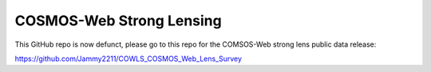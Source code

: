 COSMOS-Web Strong Lensing
=========================

This GitHub repo is now defunct, please go to this repo for the COMSOS-Web strong lens public data release:

https://github.com/Jammy2211/COWLS_COSMOS_Web_Lens_Survey